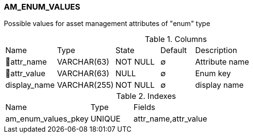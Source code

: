 [[t-am-enum-values]]
=== AM_ENUM_VALUES

Possible values for asset management attributes of "enum" type

.Columns
[cols="15,17,13,10,45a"]
|===
|Name|Type|State|Default|Description
|🔑attr_name
|VARCHAR(63)
|NOT NULL
|∅
|Attribute name

|🔑attr_value
|VARCHAR(63)
|NULL
|∅
|Enum key

|display_name
|VARCHAR(255)
|NOT NULL
|∅
|display name
|===

.Indexes
[cols="30,15,55a"]
|===
|Name|Type|Fields
|am_enum_values_pkey
|UNIQUE
|attr_name,attr_value

|===
